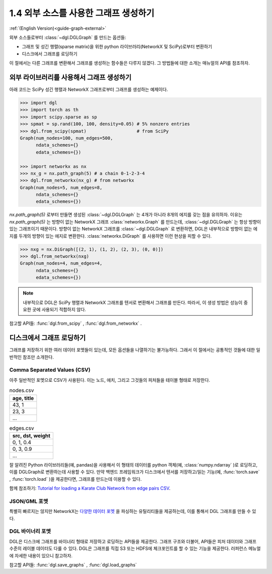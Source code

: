 .. _guide_ko-graph-external:

1.4 외부 소스를 사용한 그래프 생성하기
-----------------------------------------

:ref:`(English Version)<guide-graph-external>`

외부 소스들로부터 :class:`~dgl.DGLGraph` 를 만드는 옵션들:

- 그래프 및 성긴 행렬(sparse matrix)을 위한 python 라이브러리(NetworkX 및 SciPy)로부터 변환하기
- 디스크에서 그래프를 로딩하기

이 절에서는 다른 그래프를 변환해서 그래프를 생성하는 함수들은 다루지 않겠다. 그 방법들에 대한 소개는 매뉴얼의 API를 참조하자.

외부 라이브러리를 사용해서 그래프 생성하기
^^^^^^^^^^^^^^^^^^^^^^^^^^^^^^^

아래 코드는 SciPy 성긴 행렬과 NetworkX 그래프로부터 그래프를 생성하는 예제이다.

.. code::

    >>> import dgl
    >>> import torch as th
    >>> import scipy.sparse as sp
    >>> spmat = sp.rand(100, 100, density=0.05) # 5% nonzero entries
    >>> dgl.from_scipy(spmat)                   # from SciPy
    Graph(num_nodes=100, num_edges=500,
          ndata_schemes={}
          edata_schemes={})

    >>> import networkx as nx
    >>> nx_g = nx.path_graph(5) # a chain 0-1-2-3-4
    >>> dgl.from_networkx(nx_g) # from networkx
    Graph(num_nodes=5, num_edges=8,
          ndata_schemes={}
          edata_schemes={})

`nx.path_graph(5)` 로부터 만들면 생성된 :class:`~dgl.DGLGraph` 는 4개가 아니라 8개의 에지를 갖는 점을 유의하자. 이유는 `nx.path_graph(5)` 는 방향이 없는 NetworkX 그래프 :class:`networkx.Graph` 를 만드는데, :class:`~dgl.DGLGraph` 는 항상 방향이 있는 그래프이기 때문이다. 방향이 없는 NetworkX 그래프를 :class:`~dgl.DGLGraph` 로 변환하면, DGL은 내부적으로 방향이 없는 에지를 두개의 방향이 있는 에지로 변환한다. :class:`networkx.DiGraph` 를 사용하면 이런 현상을 피할 수 있다.

.. code::

    >>> nxg = nx.DiGraph([(2, 1), (1, 2), (2, 3), (0, 0)])
    >>> dgl.from_networkx(nxg)
    Graph(num_nodes=4, num_edges=4,
          ndata_schemes={}
          edata_schemes={})

.. note::

    내부적으로 DGL은 SciPy 행렬과 NetworkX 그래프를 텐서로 변환해서 그래프를 만든다. 따라서, 이 생성 방법은 성능이 중요한 곳에 사용되기 적합하지 않다.

참고할 API들: :func:`dgl.from_scipy` , :func:`dgl.from_networkx` .

디스크에서 그래프 로딩하기
^^^^^^^^^^^^^^^^^^^

그래프를 저장하기 위한 여러 데이터 포멧들이 있는데, 모든 옵션들을 나열하기는 불가능하다. 그래서 이 절에서는 공통적인 것들에 대한 일반적인 참조만 소개한다.

Comma Separated Values (CSV)
""""""""""""""""""""""""""""

아주 일반적인 포멧으로 CSV가 사용된다. 이는 노드, 에치, 그리고 그것들의 피처들을 테이블 형태로 저장한다.

.. table:: nodes.csv

   +-----------+
   |age, title |
   +===========+
   |43, 1      |
   +-----------+
   |23, 3      |
   +-----------+
   |...        |
   +-----------+

.. table:: edges.csv

   +-----------------+
   |src, dst, weight |
   +=================+
   |0, 1, 0.4        |
   +-----------------+
   |0, 3, 0.9        |
   +-----------------+
   |...              |
   +-----------------+

잘 알려진 Python 라이브러리들(예, pandas)을 사용해서 이 형태의 데이터를 python 객체(예, :class:`numpy.ndarray` )로 로딩하고, 이를 DGLGraph로 변환하는데 사용할 수 있다. 만약 백엔드 프레임워크가 디스크에서 텐서를 저장하고/읽는 기능(예, :func:`torch.save` , :func:`torch.load` )을 제공한다면, 그래프를 만드는데 이용할 수 있다.

함께 참조하기: `Tutorial for loading a Karate Club Network from edge pairs CSV <https://github.com/dglai/WWW20-Hands-on-Tutorial/blob/master/basic_tasks/1_load_data.ipynb>`_.

JSON/GML 포멧
""""""""""""

특별히 빠르지는 않지만 NetworkX는 `다양한 데이터 포멧 <https://networkx.github.io/documentation/stable/reference/readwrite/index.html>`_ 을 파싱하는 유틸리티들을 제공하는데, 이를 통해서 DGL 그래프를 만들 수 있다.

DGL 바이너리 포멧
""""""""""""""

DGL은 디스크에 그래프를 바이너리 형태로 저장하고 로딩하는 API들을 제공한다. 그래프 구조와 더불어, API들은 피처 데이터와 그래프 수준의 레이블 데이터도 다룰 수 있다. DGL은 그래프를 직접 S3 또는 HDFS에 체크포인트를 할 수 있는 기능을 제공한다. 러퍼런스 메뉴얼에 자세한 내용이 있으니 참고하자.

참고할 API들: :func:`dgl.save_graphs` , :func:`dgl.load_graphs`
